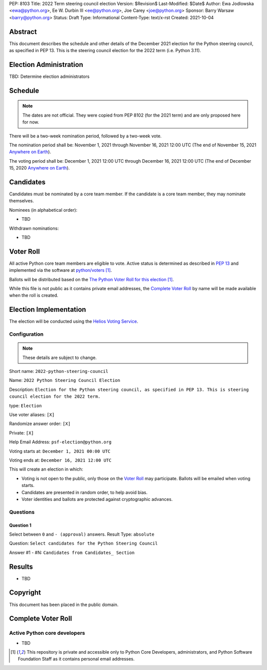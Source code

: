 PEP: 8103
Title: 2022 Term steering council election
Version: $Revision$
Last-Modified: $Date$
Author: Ewa Jodlowska <ewa@python.org>, Ee W. Durbin III <ee@python.org>, Joe Carey <joe@python.org>
Sponsor: Barry Warsaw <barry@python.org>
Status: Draft
Type: Informational
Content-Type: text/x-rst
Created: 2021-10-04


Abstract
========

This document describes the schedule and other details of the December
2021 election for the Python steering council, as specified in
PEP 13. This is the steering council election for the 2022 term
(i.e. Python 3.11).


Election Administration
=======================

TBD: Determine election administrators


Schedule
========

.. note::

   The dates are not official.  They were copied from PEP 8102 (for
   the 2021 term) and are only proposed here for now.

There will be a two-week nomination period, followed by a two-week
vote.

The nomination period shall be: November 1, 2021 through November 16,
2021 12:00 UTC (The end of November 15, 2021 `Anywhere on Earth
<https://www.ieee802.org/16/aoe.html>`_).

The voting period shall be: December 1, 2021 12:00 UTC through
December 16, 2021 12:00 UTC (The end of December 15, 2020 `Anywhere on
Earth <https://www.ieee802.org/16/aoe.html>`_).


Candidates
==========

Candidates must be nominated by a core team member. If the candidate
is a core team member, they may nominate themselves.

Nominees (in alphabetical order):

- TBD

Withdrawn nominations:

- TBD


Voter Roll
==========

All active Python core team members are eligible to vote. Active status
is determined as described in `PEP 13 <https://www.python.org/dev/peps/pep-0013/#membership>`_
and implemented via the software at `python/voters <https://github.com/python/voters>`_ [1]_.

Ballots will be distributed based on the `The Python Voter Roll for this
election
<https://github.com/python/voters/blob/master/voter-files/>`_
[1]_.

While this file is not public as it contains private email addresses, the
`Complete Voter Roll`_ by name will be made available when the roll is
created.


Election Implementation
=======================

The election will be conducted using the `Helios Voting Service
<https://heliosvoting.org>`__.


Configuration
-------------

.. note::

   These details are subject to change.


Short name: ``2022-python-steering-council``

Name: ``2022 Python Steering Council Election``

Description: ``Election for the Python steering council, as specified
in PEP 13. This is steering council election for the 2022 term.``

type: ``Election``

Use voter aliases: ``[X]``

Randomize answer order: ``[X]``

Private: ``[X]``

Help Email Address: ``psf-election@python.org``

Voting starts at: ``December 1, 2021 00:00 UTC``

Voting ends at: ``December 16, 2021 12:00 UTC``

This will create an election in which:

* Voting is not open to the public, only those on the `Voter Roll`_ may
  participate. Ballots will be emailed when voting starts.
* Candidates are presented in random order, to help avoid bias.
* Voter identities and ballots are protected against cryptographic advances.

Questions
---------

Question 1
~~~~~~~~~~

Select between ``0`` and ``- (approval)`` answers. Result Type: ``absolute``

Question: ``Select candidates for the Python Steering Council``

Answer #1 - #N: ``Candidates from Candidates_ Section``



Results
=======

- TBD


Copyright
=========

This document has been placed in the public domain.


Complete Voter Roll
===================

Active Python core developers
-----------------------------

- TBD


.. [1] This repository is private and accessible only to Python Core
   Developers, administrators, and Python Software Foundation Staff as it
   contains personal email addresses.



..
  Local Variables:
  mode: indented-text
  indent-tabs-mode: nil
  sentence-end-double-space: t
  fill-column: 70
  coding: utf-8
  End:
